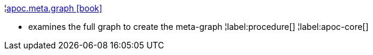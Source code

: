 ¦xref::overview/apoc.meta/apoc.meta.graph.adoc[apoc.meta.graph icon:book[]] +

 - examines the full graph to create the meta-graph
¦label:procedure[]
¦label:apoc-core[]
